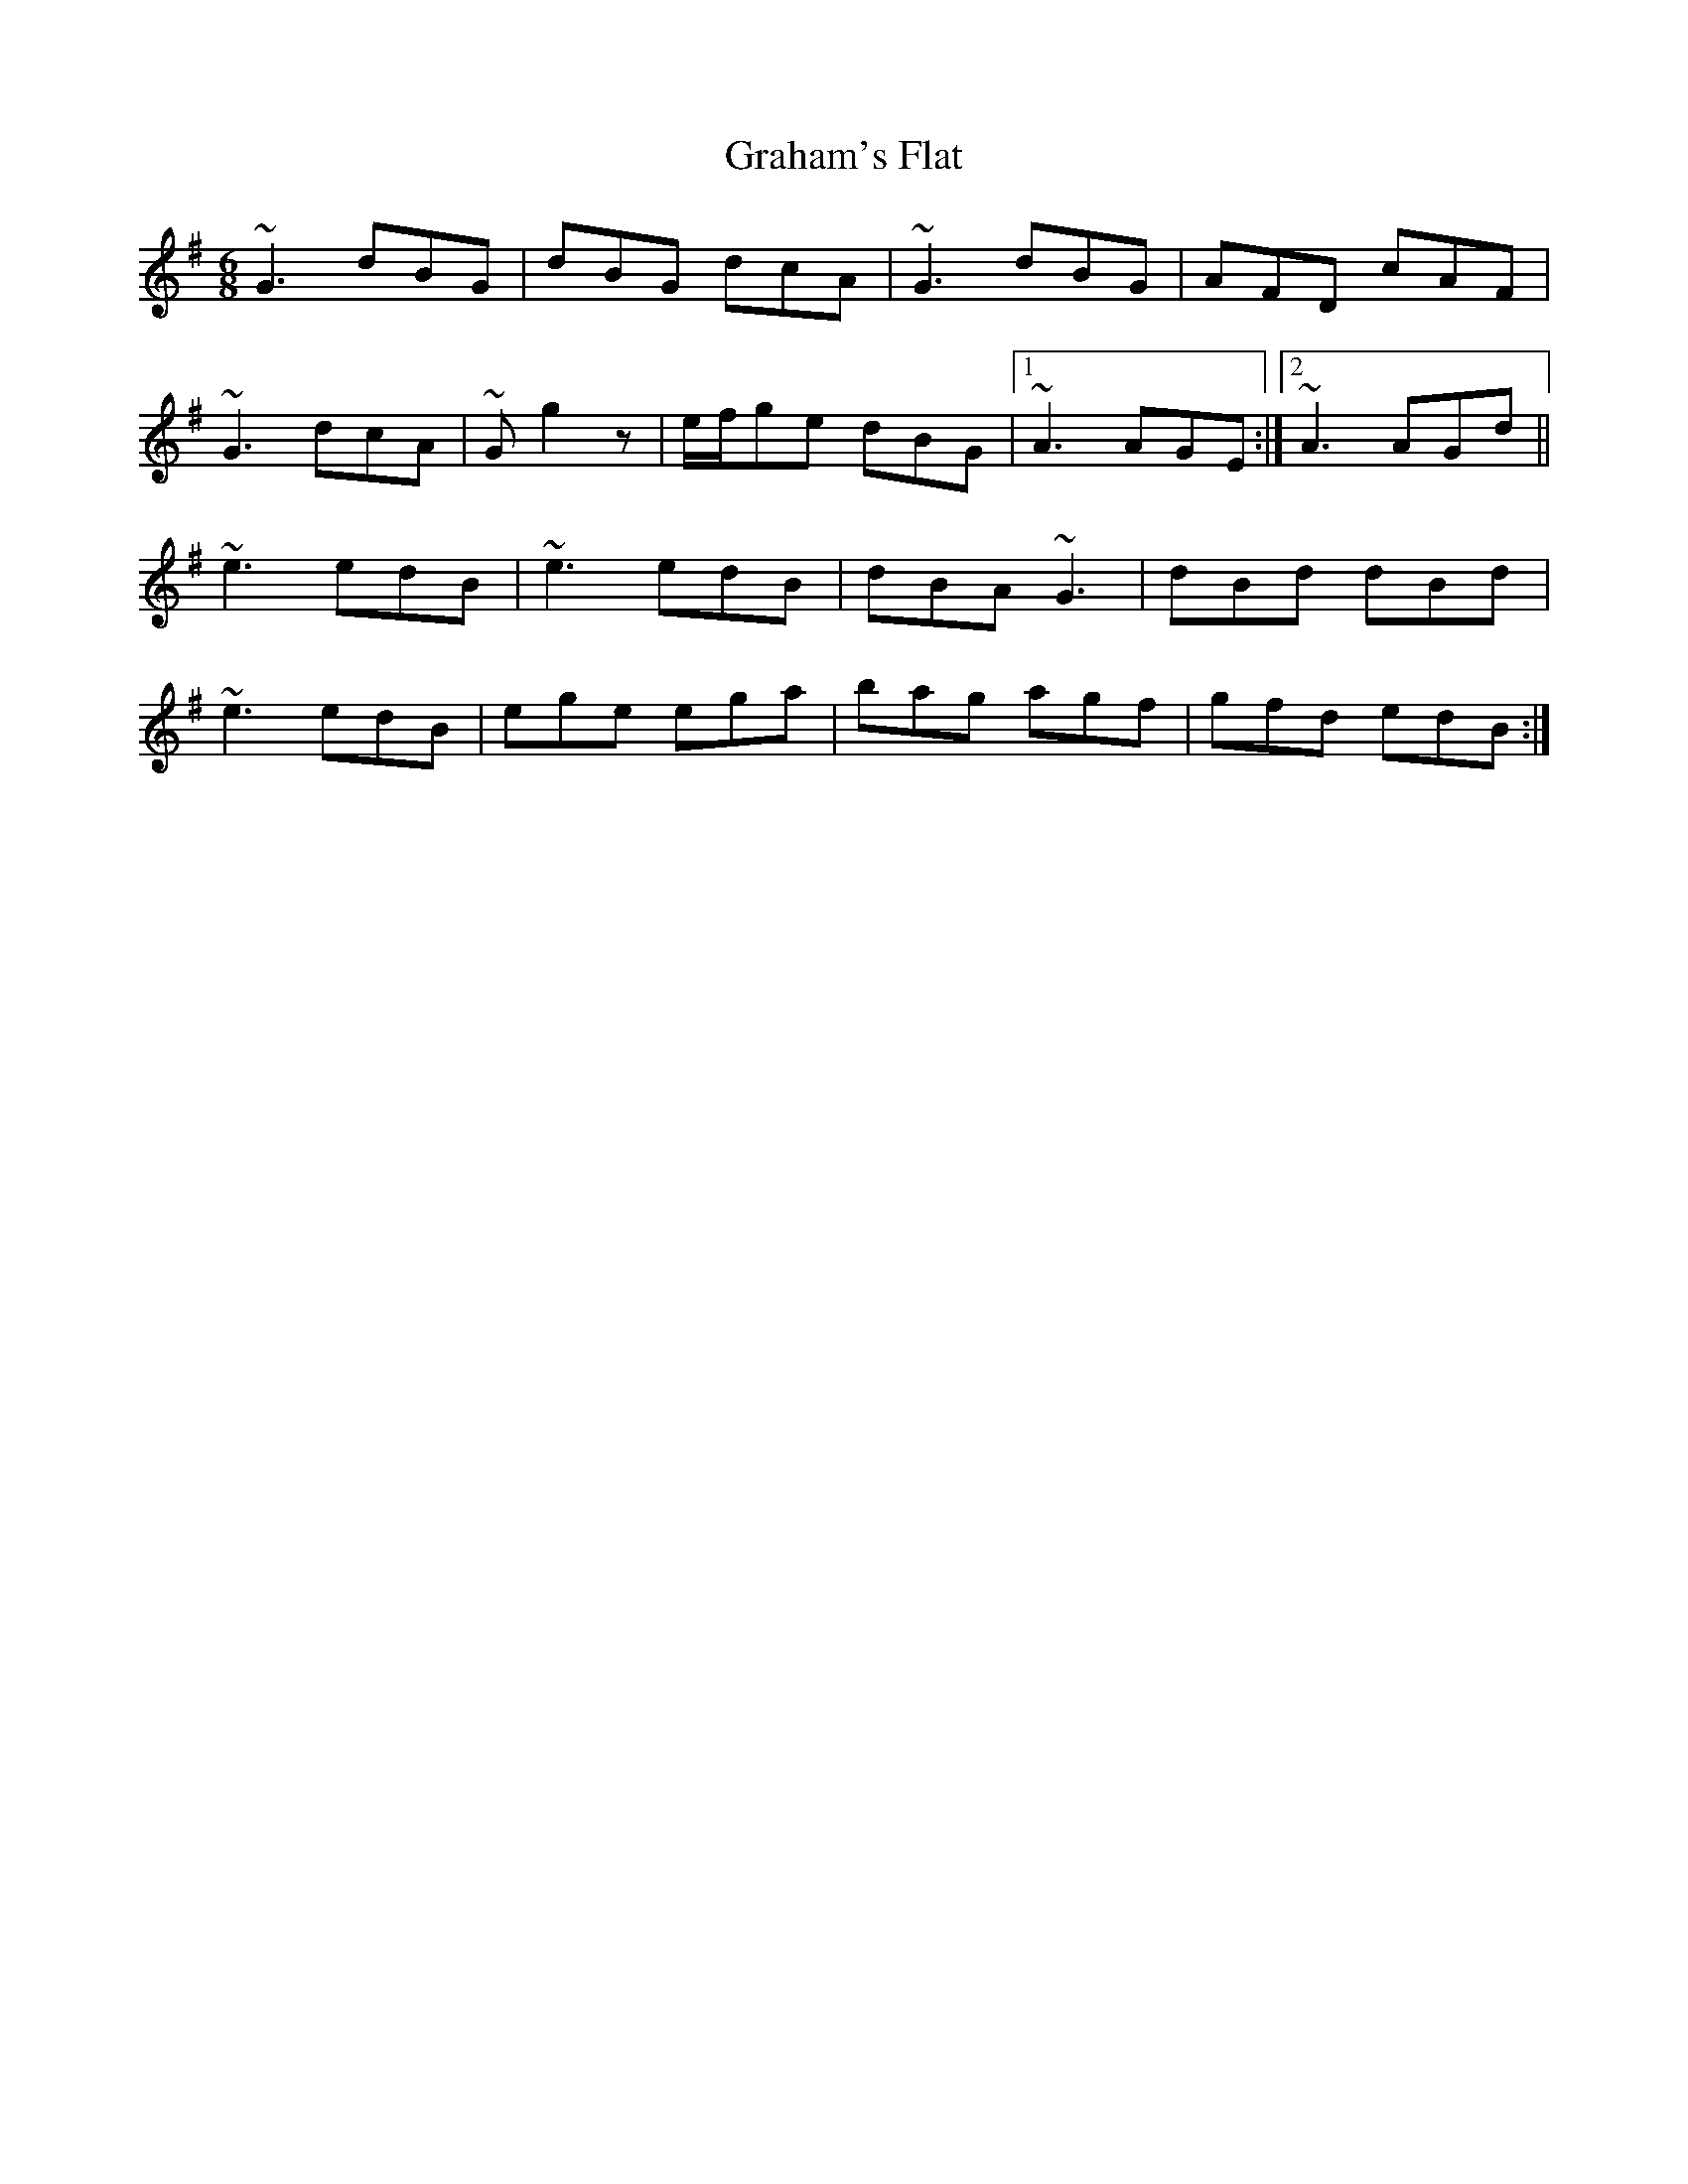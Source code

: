 X: 15884
T: Graham's Flat
R: jig
M: 6/8
K: Gmajor
~G3 dBG|dBG dcA|~G3 dBG|AFD cAF|
~G3 dcA|~G g2z|e/f/ge dBG|1 ~A3 AGE:|2 ~A3 AGd||
~e3 edB|~e3 edB|dBA ~G3|dBd dBd|
~e3 edB|ege ega|bag agf|gfd edB:|

